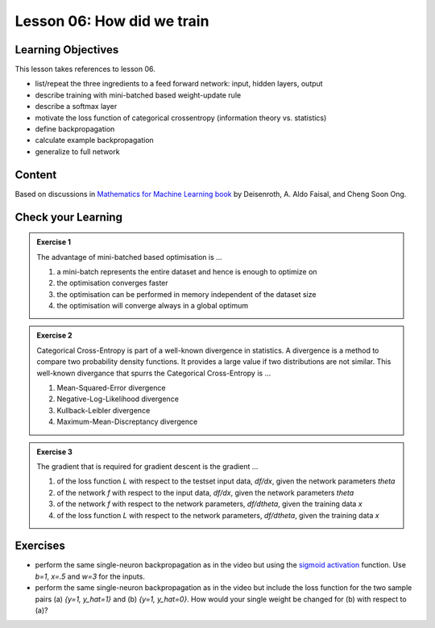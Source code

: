 Lesson 06: How did we train
***************************

Learning Objectives
===================

This lesson takes references to lesson 06.

- list/repeat the three ingredients to a feed forward network: input, hidden layers, output

- describe training with mini-batched based weight-update rule

- describe a softmax layer
- motivate the loss function of categorical crossentropy (information theory vs. statistics)

- define backpropagation
- calculate example backpropagation
- generalize to full network


Content
=======

Based on discussions in `Mathematics for Machine Learning book <https://mml-book.github.io/>`_ by Deisenroth, A. Aldo Faisal, and Cheng Soon Ong.

Check your Learning
===================

.. admonition:: Exercise 1

   The advantage of mini-batched based optimisation is ...

   1. a mini-batch represents the entire dataset and hence is enough to optimize on
   2. the optimisation converges faster
   3. the optimisation can be performed in memory independent of the dataset size
   4. the optimisation will converge always in a global optimum


.. admonition:: Exercise 2

   Categorical Cross-Entropy is part of a well-known divergence in statistics. A divergence is a method to compare two probability density functions. It provides a large value if two distributions are not similar. This well-known divergance that spurrs the Categorical Cross-Entropy is ...

   1. Mean-Squared-Error divergence
   2. Negative-Log-Likelihood divergence
   3. Kullback-Leibler divergence
   4. Maximum-Mean-Discreptancy divergence


.. admonition:: Exercise 3

   The gradient that is required for gradient descent is the gradient ...

   1. of the loss function `L` with respect to the testset input data, `df/dx`, given the network parameters `theta`
   2. of the network `f` with respect to the input data, `df/dx`, given the network parameters `theta`
   3. of the network `f` with respect to the network parameters, `df/dtheta`, given the training data `x`
   4. of the loss function `L` with respect to the network parameters, `df/dtheta`, given the training data `x`


Exercises
=========

* perform the same single-neuron backpropagation as in the video but using the `sigmoid activation <https://en.wikipedia.org/wiki/Sigmoid_function>`_ function. Use `b=1`, `x=.5` and `w=3` for the inputs.

* perform the same single-neuron backpropagation as in the video but include the loss function for the two sample pairs (a) `{y=1, y_hat=1}` and (b) `{y=1, y_hat=0}`. How would your single weight be changed for (b) with respect to (a)? 


